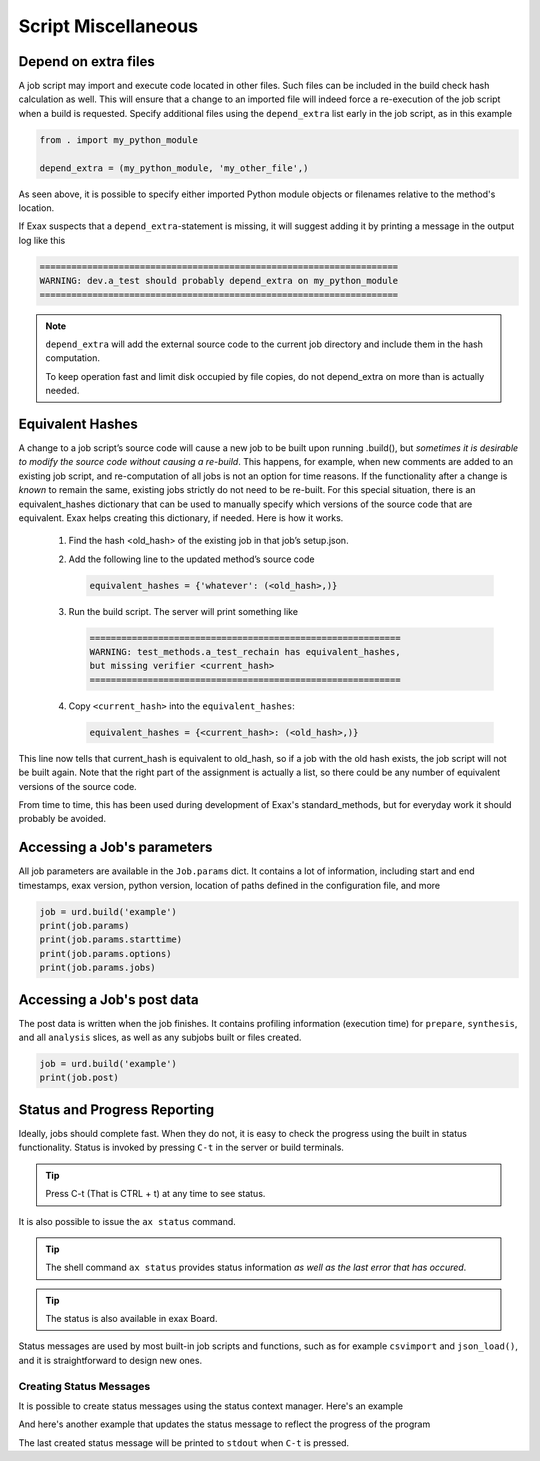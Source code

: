 Script Miscellaneous
====================

Depend on extra files
---------------------

A job script may import and execute code located in other files. Such
files can be included in the build check hash calculation as well.
This will ensure that a change to an imported file will indeed force a
re-execution of the job script when a build is requested.  Specify
additional files using the ``depend_extra`` list early in the job
script, as in this example

.. code-block::

   from . import my_python_module

   depend_extra = (my_python_module, 'my_other_file',)

As seen above, it is possible to specify either imported Python module
objects or filenames relative to the method's location.

If Exax suspects that a ``depend_extra``-statement is missing, it will
suggest adding it by printing a message in the output log like this

.. code-block:: text

   ====================================================================
   WARNING: dev.a_test should probably depend_extra on my_python_module
   ====================================================================

.. note:: ``depend_extra`` will add the external source code to the
          current job directory and include them in the hash computation.

          To keep operation fast and limit disk occupied by file
          copies, do not depend_extra on more than is actually needed.



Equivalent Hashes
-----------------

A change to a job script’s source code will cause a new job to be
built upon running .build(), but *sometimes it is desirable to modify
the source code without causing a re-build*.  This happens, for
example, when new comments are added to an existing job script, and
re-computation of all jobs is not an option for time reasons.  If the
functionality after a change is *known* to remain the same, existing
jobs strictly do not need to be re-built. For this special situation,
there is an equivalent_hashes dictionary that can be used to manually
specify which versions of the source code that are equivalent.  Exax
helps creating this dictionary, if needed.  Here is how it works.

  1. Find the hash <old_hash> of the existing job in that job’s setup.json.
  2. Add the following line to the updated method’s source code

     .. code-block::

        equivalent_hashes = {'whatever': (<old_hash>,)}

  3. Run the build script. The server will print something like

     .. code-block::

        ===========================================================
        WARNING: test_methods.a_test_rechain has equivalent_hashes,
        but missing verifier <current_hash>
        ===========================================================

  4. Copy ``<current_hash>`` into the ``equivalent_hashes``:

     .. code-block::

        equivalent_hashes = {<current_hash>: (<old_hash>,)}

This line now tells that current_hash is equivalent to old_hash, so if
a job with the old hash exists, the job script will not be built
again.  Note that the right part of the assignment is actually a list, so
there could be any number of equivalent versions of the source code.

From time to time, this has been used during development of Exax's
standard_methods, but for everyday work it should probably be avoided.



Accessing a Job's parameters
----------------------------

All job parameters are available in the ``Job.params`` dict.  It
contains a lot of information, including start and end timestamps,
exax version, python version, location of paths defined in the
configuration file, and more

.. code-block::

   job = urd.build('example')
   print(job.params)
   print(job.params.starttime)
   print(job.params.options)
   print(job.params.jobs)



Accessing a Job's post data
---------------------------

The post data is written when the job finishes.  It contains profiling
information (execution time) for ``prepare``, ``synthesis``, and all
``analysis`` slices, as well as any subjobs built or files created.

.. code-block::

   job = urd.build('example')
   print(job.post)







Status and Progress Reporting
-----------------------------

Ideally, jobs should complete fast.  When they do not, it is easy to
check the progress using the built in status functionality.  Status is
invoked by pressing ``C-t`` in the server or build terminals.

.. tip ::  Press C-t (That is CTRL + t) at any time to see status.

It is also possible to issue the ``ax status`` command.

.. tip :: The shell command ``ax status`` provides status information
   *as well as the last error that has occured*.

.. tip :: The status is also available in exax Board.

Status messages are used by most built-in job scripts and functions,
such as for example ``csvimport`` and ``json_load()``, and it is
straightforward to design new ones.


Creating Status Messages
........................

It is possible to create status messages using the status context
manager.  Here's an example

.. code-block ::
   :caption: Example of status context manager with static content.

   from accelerator import status
   ...
   def synthesis():
       with status('reading huge file') as s:
           jobs.source.load('bigfile')

And here's another example that updates the status message to reflect
the progress of the program

.. code-block ::
   :caption: Example of status context manager with dynamic content.

   from accelerator import status
   ...
   def analysis(sliceno):
       msg = "reached line %d already!"
       with status(msg % (0,) as update:
           for ix, data in enumerate(datasets.source.iterate(sliceno, 'data')):
           if ix % 1000000 == 0:
               update(msg % (ix,))

The last created status message will be printed to ``stdout`` when
``C-t`` is pressed.
